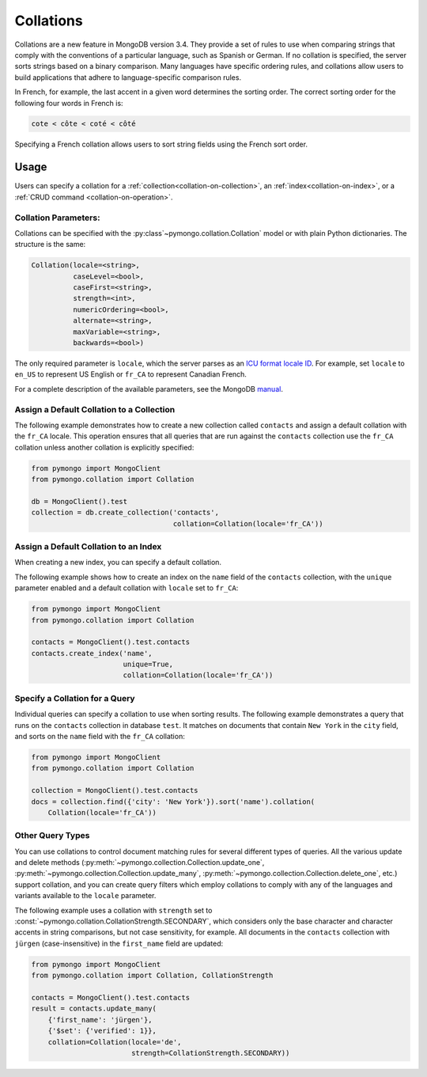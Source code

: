 Collations
==========

.. seealso:: The API docs for :mod:`~pymongo.collation`.

Collations are a new feature in MongoDB version 3.4. They provide a set of rules
to use when comparing strings that comply with the conventions of a particular
language, such as Spanish or German. If no collation is specified, the server
sorts strings based on a binary comparison. Many languages have specific
ordering rules, and collations allow users to build applications that adhere to
language-specific comparison rules.

In French, for example, the last accent in a given word determines the sorting
order. The correct sorting order for the following four words in French is:

.. code-block:: python

  cote < côte < coté < côté

Specifying a French collation allows users to sort string fields using the
French sort order.

Usage
-----

Users can specify a collation for a
:ref:`collection<collation-on-collection>`, an
:ref:`index<collation-on-index>`, or a
:ref:`CRUD command <collation-on-operation>`.

Collation Parameters:
~~~~~~~~~~~~~~~~~~~~~

Collations can be specified with the :py:class`~pymongo.collation.Collation` model
or with plain Python dictionaries. The structure is the same:

.. code-block:: python

   Collation(locale=<string>,
             caseLevel=<bool>,
             caseFirst=<string>,
             strength=<int>,
             numericOrdering=<bool>,
             alternate=<string>,
             maxVariable=<string>,
             backwards=<bool>)

The only required parameter is ``locale``, which the server parses as
an `ICU format locale ID <https://www.mongodb.com/docs/manual/reference/collation-locales-defaults/>`_.
For example, set ``locale`` to ``en_US`` to represent US English
or ``fr_CA`` to represent Canadian French.

For a complete description of the available parameters, see the MongoDB `manual
</>`_.

.. COMMENT add link for manual entry.

.. _collation-on-collection:

Assign a Default Collation to a Collection
~~~~~~~~~~~~~~~~~~~~~~~~~~~~~~~~~~~~~~~~~~

The following example demonstrates how to create a new collection called
``contacts`` and assign a default collation with the ``fr_CA`` locale. This
operation ensures that all queries that are run against the ``contacts``
collection use the ``fr_CA`` collation unless another collation is explicitly
specified:

.. code-block:: python

  from pymongo import MongoClient
  from pymongo.collation import Collation

  db = MongoClient().test
  collection = db.create_collection('contacts',
                                    collation=Collation(locale='fr_CA'))

.. _collation-on-index:

Assign a Default Collation to an Index
~~~~~~~~~~~~~~~~~~~~~~~~~~~~~~~~~~~~~~

When creating a new index, you can specify a default collation.

The following example shows how to create an index on the ``name``
field of the ``contacts`` collection, with the ``unique`` parameter
enabled and a default collation with ``locale`` set to ``fr_CA``:

.. code-block:: python

  from pymongo import MongoClient
  from pymongo.collation import Collation

  contacts = MongoClient().test.contacts
  contacts.create_index('name',
                        unique=True,
                        collation=Collation(locale='fr_CA'))

.. _collation-on-operation:

Specify a Collation for a Query
~~~~~~~~~~~~~~~~~~~~~~~~~~~~~~~

Individual queries can specify a collation to use when sorting
results. The following example demonstrates a query that runs on the
``contacts`` collection in database ``test``. It matches on
documents that contain ``New York`` in the ``city`` field,
and sorts on the ``name`` field with the ``fr_CA`` collation:

.. code-block:: python

  from pymongo import MongoClient
  from pymongo.collation import Collation

  collection = MongoClient().test.contacts
  docs = collection.find({'city': 'New York'}).sort('name').collation(
      Collation(locale='fr_CA'))

Other Query Types
~~~~~~~~~~~~~~~~~

You can use collations to control document matching rules for several different
types of queries. All the various update and delete methods
(:py:meth:`~pymongo.collection.Collection.update_one`,
:py:meth:`~pymongo.collection.Collection.update_many`,
:py:meth:`~pymongo.collection.Collection.delete_one`, etc.) support collation, and
you can create query filters which employ collations to comply with any of the
languages and variants available to the ``locale`` parameter.

The following example uses a collation with ``strength`` set to
:const:`~pymongo.collation.CollationStrength.SECONDARY`, which considers only
the base character and character accents in string comparisons, but not case
sensitivity, for example. All documents in the ``contacts`` collection with
``jürgen`` (case-insensitive) in the ``first_name`` field are updated:

.. code-block:: python

  from pymongo import MongoClient
  from pymongo.collation import Collation, CollationStrength

  contacts = MongoClient().test.contacts
  result = contacts.update_many(
      {'first_name': 'jürgen'},
      {'$set': {'verified': 1}},
      collation=Collation(locale='de',
                          strength=CollationStrength.SECONDARY))

